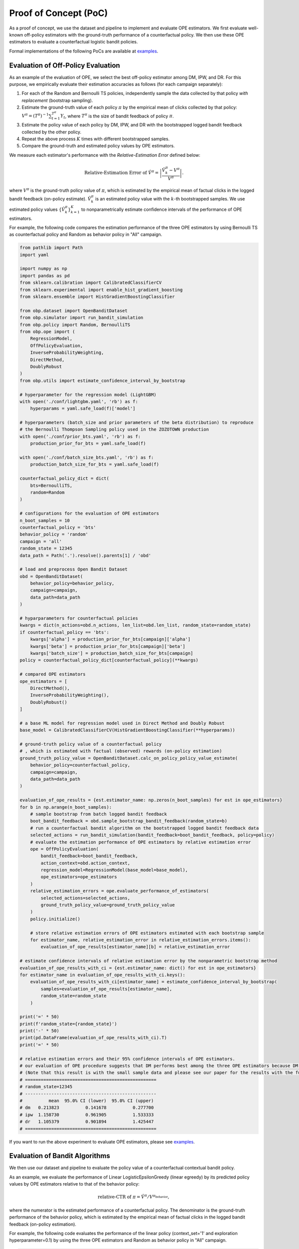 =======================
Proof of Concept (PoC)
=======================

As a proof of concept, we use the dataset and pipeline to implement and evaluate OPE estimators.
We first evaluate well-known off-policy estimators with the ground-truth performance of a counterfactual policy.
We then use these OPE estimators to evaluate a counterfactual logistic bandit policies.

Formal implementations of the following PoCs are available at `examples <https://github.com/st-tech/zr-obp/blob/master/examples/examples_with_obd/>`_.

Evaluation of Off-Policy Evaluation
----------------------------------------

As an example of the evaluation of OPE, we select the best off-policy estimator among DM, IPW, and DR.
For this purpose, we empirically evaluate their estimation accuracies as follows (for each campaign separately):

1. For each of the Random and Bernoulli TS policies, independently sample the data collected by that policy *with replacement* (bootstrap sampling).
2. Estimate the ground-truth value of each policy :math:`\pi` by the empirical mean of clicks collected by that policy: :math:`V^{\pi} = (T^{\pi})^{-1} \sum_{t=1}^{T^{\pi}} Y_t`, where :math:`T^{\pi}` is the size of bandit feedback of policy :math:`\pi`.
3. Estimate the policy value of each policy by DM, IPW, and DR with the bootstrapped logged bandit feedback collected by the other policy.
4. Repeat the above process :math:`K` times with different bootstrapped samples.
5. Compare the ground-truth and estimated policy values by OPE estimators.

We measure each estimator's performance with the *Relative-Estimation Error* defined below:

.. math::
    \text{Relative-Estimation Error of }\hat{V}^{\pi} = \left|  \frac{ \hat{V}^{\pi}_k - V^{\pi}}{V^{\pi}} \right|.

where :math:`V^{\pi}` is the ground-truth policy value of :math:`\pi`, which is estimated by the empirical mean of factual clicks in the logged bandit feedback (on-policy estimate).
:math:`\hat{V}^{\pi}_k` is an estimated policy value with the :math:`k`-th bootstrapped samples.
We use estimated policy values :math:`\{ \hat{V}^{\pi}_k \}_{k=1}^K` to nonparametrically estimate confidence intervals of the performance of OPE estimators.


For example, the following code compares the estimation performance of the three OPE estimators
by using Bernoulli TS as counterfactual policy and Random as behavior policy in "All" campaign.

.. code-block:: python

    from pathlib import Path
    import yaml

    import numpy as np
    import pandas as pd
    from sklearn.calibration import CalibratedClassifierCV
    from sklearn.experimental import enable_hist_gradient_boosting
    from sklearn.ensemble import HistGradientBoostingClassifier

    from obp.dataset import OpenBanditDataset
    from obp.simulator import run_bandit_simulation
    from obp.policy import Random, BernoulliTS
    from obp.ope import (
        RegressionModel,
        OffPolicyEvaluation,
        InverseProbabilityWeighting,
        DirectMethod,
        DoublyRobust
    )
    from obp.utils import estimate_confidence_interval_by_bootstrap

    # hyperparameter for the regression model (LightGBM)
    with open('./conf/lightgbm.yaml', 'rb') as f:
        hyperparams = yaml.safe_load(f)['model']

    # hyperparameters (batch_size and prior parameters of the beta distribution) to reproduce
    # the Bernoulli Thompson Sampling policy used in the ZOZOTOWN production
    with open('./conf/prior_bts.yaml', 'rb') as f:
        production_prior_for_bts = yaml.safe_load(f)

    with open('./conf/batch_size_bts.yaml', 'rb') as f:
        production_batch_size_for_bts = yaml.safe_load(f)

    counterfactual_policy_dict = dict(
        bts=BernoulliTS,
        random=Random
    )

    # configurations for the evaluation of OPE estimators
    n_boot_samples = 10
    counterfactual_policy = 'bts'
    behavior_policy = 'random'
    campaign = 'all'
    random_state = 12345
    data_path = Path('.').resolve().parents[1] / 'obd'

    # load and preprocess Open Bandit Dataset
    obd = OpenBanditDataset(
        behavior_policy=behavior_policy,
        campaign=campaign,
        data_path=data_path
    )

    # hyparparameters for counterfactual policies
    kwargs = dict(n_actions=obd.n_actions, len_list=obd.len_list, random_state=random_state)
    if counterfactual_policy == 'bts':
        kwargs['alpha'] = production_prior_for_bts[campaign]['alpha']
        kwargs['beta'] = production_prior_for_bts[campaign]['beta']
        kwargs['batch_size'] = production_batch_size_for_bts[campaign]
    policy = counterfactual_policy_dict[counterfactual_policy](**kwargs)

    # compared OPE estimators
    ope_estimators = [
        DirectMethod(),
        InverseProbabilityWeighting(),
        DoublyRobust()
    ]

    # a base ML model for regression model used in Direct Method and Doubly Robust
    base_model = CalibratedClassifierCV(HistGradientBoostingClassifier(**hyperparams))

    # ground-truth policy value of a counterfactual policy
    # , which is estimated with factual (observed) rewards (on-policy estimation)
    ground_truth_policy_value = OpenBanditDataset.calc_on_policy_policy_value_estimate(
        behavior_policy=counterfactual_policy,
        campaign=campaign,
        data_path=data_path
    )

    evaluation_of_ope_results = {est.estimator_name: np.zeros(n_boot_samples) for est in ope_estimators}
    for b in np.arange(n_boot_samples):
        # sample bootstrap from batch logged bandit feedback
        boot_bandit_feedback = obd.sample_bootstrap_bandit_feedback(random_state=b)
        # run a counterfactual bandit algorithm on the bootstrapped logged bandit feedback data
        selected_actions = run_bandit_simulation(bandit_feedback=boot_bandit_feedback, policy=policy)
        # evaluate the estimation performance of OPE estimators by relative estimation error
        ope = OffPolicyEvaluation(
            bandit_feedback=boot_bandit_feedback,
            action_context=obd.action_context,
            regression_model=RegressionModel(base_model=base_model),
            ope_estimators=ope_estimators
        )
        relative_estimation_errors = ope.evaluate_performance_of_estimators(
            selected_actions=selected_actions,
            ground_truth_policy_value=ground_truth_policy_value
        )
        policy.initialize()

        # store relative estimation errors of OPE estimators estimated with each bootstrap sample
        for estimator_name, relative_estimation_error in relative_estimation_errors.items():
            evaluation_of_ope_results[estimator_name][b] = relative_estimation_error

    # estimate confidence intervals of relative estimation error by the nonparametric bootstrap method
    evaluation_of_ope_results_with_ci = {est.estimator_name: dict() for est in ope_estimators}
    for estimator_name in evaluation_of_ope_results_with_ci.keys():
        evaluation_of_ope_results_with_ci[estimator_name] = estimate_confidence_interval_by_bootstrap(
            samples=evaluation_of_ope_results[estimator_name],
            random_state=random_state
        )

    print('=' * 50)
    print(f'random_state={random_state}')
    print('-' * 50)
    print(pd.DataFrame(evaluation_of_ope_results_with_ci).T)
    print('=' * 50)

    # relative estimation errors and their 95% confidence intervals of OPE estimators.
    # our evaluation of OPE procedure suggests that DM performs best among the three OPE estimators because DM has low variance property.
    # (Note that this result is with the small sample data and please see our paper for the results with the full size data)
    # ==================================================
    # random_state=12345
    # --------------------------------------------------
    #          mean  95.0% CI (lower)  95.0% CI (upper)
    # dm   0.213823          0.141678          0.277700
    # ipw  1.158730          0.961905          1.533333
    # dr   1.105379          0.901894          1.425447
    # ==================================================


If you want to run the above experiment to evaluate OPE estimators, please see `examples <https://github.com/st-tech/zr-obp/blob/master/examples/examples_with_obd/>`_.


Evaluation of Bandit Algorithms
----------------------------------------

We then use our dataset and pipeline to evaluate the policy value of a counterfactual contextual bandit policy.

As an example, we evaluate the performance of Linear LogisticEpsilonGreedy (linear egreedy) by its predicted policy values by OPE estimators relative to that of the behavior policy:

.. math::
    \text{relative-CTR of } \pi =  \hat{V}^{\pi} / V^{\pi_{\textit{behavior}}} ,

where the numerator is the estimated performance of a counterfactual policy.
The denominator is the ground-truth performance of the behavior policy, which is estimated by the empirical mean of factual clicks in the logged bandit feedback (on-policy estimation).

For example, the following code evaluates the performance of the linear policy (context_set='1' and exploration hyperparameter=0.1)
by using the three OPE estimators and Random as behavior policy in "All" campaign.

.. code-block:: python

    from pathlib import Path
    import yaml

    import pandas as pd
    from sklearn.calibration import CalibratedClassifierCV
    from sklearn.experimental import enable_hist_gradient_boosting
    from sklearn.ensemble import HistGradientBoostingClassifier

    from dataset import OBDWithInteractionFeatures
    from obp.policy import (
        LinEpsilonGreedy,
        LinUCB,
        LinTS,
        LogisticTS,
        LogisticEpsilonGreedy,
        LogisticUCB,
    )
    from obp.simulator import run_bandit_simulation
    from obp.ope import (
        RegressionModel,
        OffPolicyEvaluation,
        InverseProbabilityWeighting,
        DirectMethod,
        DoublyRobust
    )

    # hyperparameter for the regression model (LightGBM)
    with open('./conf/lightgbm.yaml', 'rb') as f:
        hyperparams = yaml.safe_load(f)['model']

    counterfactual_policy_dict = dict(
        linear_egreedy=LinEpsilonGreedy,
        linear_ts=LinTS,
        linear_ucb=LinUCB,
        logistic_egreedy=LogisticEpsilonGreedy,
        logistic_ts=LogisticTS,
        logistic_ucb=LogisticUCB,
    )

    # configurations
    context_set = '1'
    counterfactual_policy = 'linear_egreedy'
    epsilon = 0.1
    behavior_policy = 'random'
    campaign = 'all'
    random_state = 12345
    data_path = Path('.').resolve().parents[1] / 'obd'

    obd = OBDWithInteractionFeatures(
        behavior_policy=behavior_policy,
        campaign=campaign,
        data_path=data_path,
        context_set=context_set
    )

    # hyperparameters for logistic bandit policies
    kwargs = dict(
        n_actions=obd.n_actions,
        len_list=obd.len_list,
        dim=obd.dim_context,
        random_state=random_state,
    )
    if counterfactual_policy != "logistic_ts":
        kwargs["epsilon"] = epsilon
    policy = counterfactual_policy_dict[counterfactual_policy](**kwargs)
    policy_name = f"{policy.policy_name}_{context_set}"

    # obtain batch logged bandit feedback generated by behavior policy
    bandit_feedback = obd.obtain_batch_bandit_feedback()
    # ground-truth policy value of the random policy
    # , which is the empirical mean of the factual (observed) rewards
    ground_truth = bandit_feedback['reward'].mean()

    # a base ML model for regression model used in Direct Method and Doubly Robust
    base_model = CalibratedClassifierCV(HistGradientBoostingClassifier(**hyperparams))

    # run a counterfactual bandit algorithm on logged bandit feedback data
    selected_actions = run_bandit_simulation(bandit_feedback=bandit_feedback, policy=policy)
    # estimate the policy value of a given counterfactual algorithm by the three OPE estimators.
    ope = OffPolicyEvaluation(
        bandit_feedback=bandit_feedback,
        regression_model=RegressionModel(base_model=base_model),
        action_context=obd.action_context,
        ope_estimators=[InverseProbabilityWeighting(), DirectMethod(), DoublyRobust()]
    )
    estimated_policy_value, estimated_interval = ope.summarize_off_policy_estimates(selected_actions=selected_actions)

    # estimated policy value and that relative to that of the behavior policy
    print('=' * 70)
    print(f'random_state={random_state}: counterfactual policy={policy_name}')
    print('-' * 70)
    estimated_policy_value['relative_estimated_policy_value'] = estimated_policy_value.estimated_policy_value / ground_truth
    print(estimated_policy_value)
    print('=' * 70)

    # estimated policy values relative to the behavior policy (the Random policy) of a counterfactual policy (linear epsilon greedy with Context Set 1)
    # by three OPE estimators (IPW: inverse probability weighting, DM; Direct Method, DR; Doubly Robust)
    # in this example, DM predicts that the counterfactual policy outperforms the behavior policy by about 5.49%
    # (Note that this result is with the small sample data and please see our paper for the results with the full size data)
    # ======================================================================
    # random_state=12345: counterfactual policy=linear_epsilon_greedy_0.1_1
    # ----------------------------------------------------------------------
    #      estimated_policy_value  relative_estimated_policy_value
    # ipw                0.004600                         1.000000
    # dm                 0.004853                         1.054967
    # dr                 0.004642                         1.009075
    # ======================================================================


If you want to run the above experiment to evaluate counterfactual logistic bandit policies, please see `examples <https://github.com/st-tech/zr-obp/blob/master/examples/examples_with_obd/>`_.

